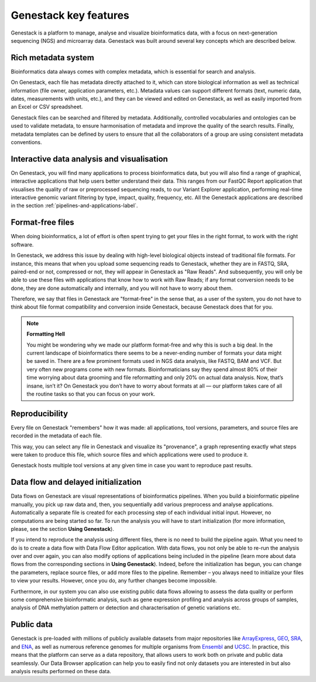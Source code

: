 Genestack key features
======================

.. TODO: talk about scalability, different deployments and modularity ?

Genestack is a platform to manage, analyse and visualize bioinformatics data, with a
focus on next-generation sequencing (NGS) and microarray data. Genestack was built around
several key concepts which are described below.

Rich metadata system
--------------------

Bioinformatics data always comes with complex metadata, which is essential for search
and analysis.

On Genestack, each file has metadata directly attached to it, which can store biological
information as well as technical information (file owner, application parameters, etc.).
Metadata values can support different formats (text, numeric data, dates, measurements with units, etc.),
and they can be viewed and edited on Genestack, as well as easily imported from an Excel or CSV spreadsheet.

Genestack files can be searched and filtered by metadata. Additionally, controlled vocabularies and ontologies can be
used to validate metadata, to ensure harmonisation of metadata and improve the quality of the search
results. Finally, metadata templates can be defined by users to ensure that all the collaborators of a group are using
consistent metadata conventions.


Interactive data analysis and visualisation
-------------------------------------------

On Genestack, you will find many applications to process bioinformatics data, but you will also find
a range of graphical, interactive applications that help users better understand their data.
This ranges from our FastQC Report application
that visualises the quality of raw or preprocessed sequencing
reads, to our Variant Explorer application, performing real-time interactive
genomic variant filtering by type, impact, quality, frequency, etc.
All the Genestack applications are described in the section  :ref:`pipelines-and-applications-label`.

Format-free files
-----------------

When doing bioinformatics, a lot of effort is often spent trying to get your files
in the right format, to work with the right software.

In Genestack, we address this issue by dealing with high-level biological objects
instead of traditional file formats. For instance, this means that when you upload
some sequencing reads to Genestack, whether they are in FASTQ, SRA, paired-end or not,
compressed or not, they will appear in Genestack as "Raw Reads".
And subsequently, you will only be able to use these files with applications that
know how to work with Raw Reads; if any format conversion needs to be done, they
are done automatically and internally, and you will not have to worry about them.

Therefore, we say that files in Genestack are "format-free" in the sense that, as a
user of the system, you do not have to think about file format compatibility and
conversion inside Genestack, because Genestack does that for you.

.. note:: **Formatting Hell**

          You might be wondering why we made our platform format-free and why this
          is such a big deal. In the current landscape of bioinformatics there
          seems to be a never-ending number of formats your data might be saved
          in. There are a few prominent formats used in NGS data analysis, like
          FASTQ, BAM and VCF. But very often new programs come with
          new formats. Bioinformaticians say they spend almost 80% of their time
          worrying about data grooming and file reformatting and only 20% on
          actual data analysis. Now, that’s insane, isn’t it? On Genestack you
          don’t have to worry about formats at all — our platform takes care of all the
          routine tasks so that you can focus on your work.


Reproducibility
---------------

Every file on Genestack "remembers" how it was made: all applications,
tool versions, parameters, and source files are recorded in the metadata
of each file.

This way, you can select any file in Genestack and visualize its "provenance",
a graph representing exactly what steps were taken to produce this file, which source
files and which applications were used to produce it.

Genestack hosts multiple tool versions at any given time in case you want to reproduce past results.

Data flow and delayed initialization
------------------------------------

.. TODO: I don't like this section

Data flows on Genestack are visual representations of bioinformatics
pipelines. When you build a bioinformatic pipeline manually, you pick up raw data and, then, you
sequentially add various preprocess and analyse applications.
Automatically a separate file is created for each processing step of each individual initial input.
However, no computations are being started so far. To run the analysis you will have
to start initialization (for more information, please, see the section **Using Genestack**).

If you intend to reproduce the analysis using different files, there is no need to build the pipeline again.
What you need to do is to create a data flow with Data Flow Editor application. With data flows, you not only
be able to re-run the analysis over and over again, you can also modify
options of applications being included in the pipeline (learn more about data flows from
the corresponding sections in **Using Genestack**). Indeed, before the initialization has begun,
you can change the parameters, replace source files, or add more files to
the pipeline. Remember – you always need to initialize your files to view your results.
However, once you do, any further changes become impossible.

Furthermore, in our system you can also use existing public data flows allowing to assess the data quality
or perform some comprehensive bioinformatic analysis, such as
gene expression profiling and analysis across groups of samples, analysis of DNA methylation
pattern or detection and characterisation of genetic variations etc.

Public data
-----------

Genestack is pre-loaded with millions of publicly available
datasets from major repositories like ArrayExpress_,
GEO_, SRA_, and ENA_, as well as numerous reference genomes for multiple organisms from
Ensembl_ and UCSC_. In practice, this means that the platform can serve as
a data repository, that allows users to work both on private and public
data seamlessly. Our Data Browser application can help you to easily find not only
datasets you are interested in but also analysis results performed on these data.

.. _ArrayExpress: https://www.ebi.ac.uk/arrayexpress/
.. _GEO: https://www.ncbi.nlm.nih.gov/geo/
.. _SRA: https://www.ncbi.nlm.nih.gov/sra/
.. _ENA: http://www.ebi.ac.uk/ena
.. _Ensembl: http://www.ensembl.org/index.html
.. _UCSC: https://genome.ucsc.edu/
